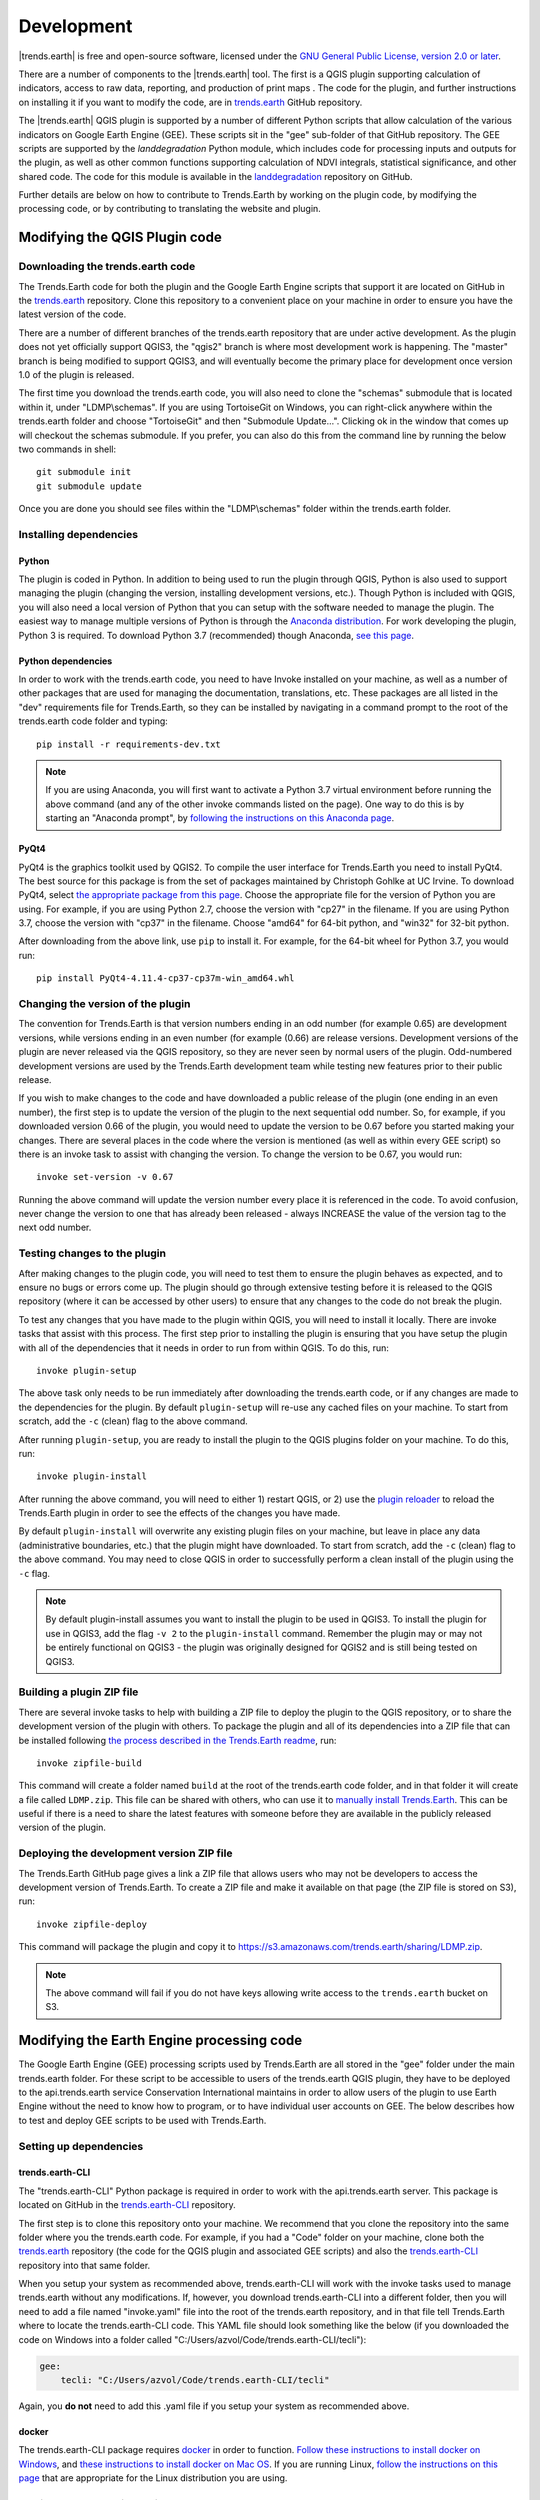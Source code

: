 ﻿Development
===========

|trends.earth| is free and open-source software, licensed under the `GNU 
General Public License, version 2.0 or later 
<https://www.gnu.org/licenses/old-licenses/gpl-2.0.en.html>`_.

There are a number of components to the |trends.earth| tool. The first is a 
QGIS plugin supporting calculation of indicators, access to raw data, 
reporting, and production of print maps . The code for the plugin, and further 
instructions on installing it if you want to modify the code, are in 
`trends.earth <https://github.com/ConservationInternational/trends.earth>`_ 
GitHub repository.

The |trends.earth| QGIS plugin is supported by a number of different Python 
scripts that allow calculation of the various indicators on Google Earth Engine 
(GEE). These scripts sit in the "gee" sub-folder of that GitHub repository. The 
GEE scripts are supported by the `landdegradation` Python module, which 
includes code for processing inputs and outputs for the plugin, as well as 
other common functions supporting calculation of NDVI integrals, statistical 
significance, and other shared code. The code for this module is available in 
the `landdegradation 
<https://github.com/ConservationInternational/landdegradation>`_ repository on 
GitHub.

Further details are below on how to contribute to Trends.Earth by working on 
the plugin code, by modifying the processing code, or by contributing to 
translating the website and plugin.

Modifying the QGIS Plugin code
______________________________


Downloading the trends.earth code
---------------------------------

The Trends.Earth code for both the plugin and the Google Earth Engine scripts 
that support it are located on GitHub in the `trends.earth
<https://github.com/ConservationInternational/trends.earth>`_ repository. Clone 
this repository to a convenient place on your machine in order to ensure you 
have the latest version of the code.

There are a number of different branches of the trends.earth repository that 
are under active development. As the plugin does not yet officially support 
QGIS3, the "qgis2" branch is where most development work is happening. The 
"master" branch is being modified to support QGIS3, and will eventually become 
the primary place for development once version 1.0 of the plugin is released.

The first time you download the trends.earth code, you will also need to clone 
the "schemas" submodule that is located within it, under "LDMP\\schemas". If 
you are using TortoiseGit on Windows, you can right-click anywhere within the 
trends.earth folder and choose "TortoiseGit" and then "Submodule Update...". 
Clicking ok in the window that comes up will checkout the schemas submodule. If 
you prefer, you can also do this from the command line by running the below two 
commands in shell::

   git submodule init
   git submodule update

Once you are done you should see files within the "LDMP\\schemas" folder within 
the trends.earth folder.

Installing dependencies
-----------------------

Python
~~~~~~

The plugin is coded in Python. In addition to being used to run the plugin 
through QGIS, Python is also used to support managing the plugin (changing the 
version, installing development versions, etc.). Though Python is included with 
QGIS, you will also need a local version of Python that you can setup with the 
software needed to manage the plugin. The easiest way to manage multiple 
versions of Python is through the `Anaconda distribution 
<https://www.anaconda.com>`_. For work developing the plugin, Python 
3 is required. To download Python 3.7 (recommended) though Anaconda,
`see this page <https://www.anaconda.com/distribution/#download-section>`_.

Python dependencies
~~~~~~~~~~~~~~~~~~~

In order to work with the trends.earth code, you need to have Invoke
installed on your machine, as well as a number of other packages that are used 
for managing the documentation, translations, etc. These packages are all 
listed in the "dev" requirements file for Trends.Earth, so they can be 
installed by navigating in a command prompt to the root of the trends.earth 
code folder and typing::

   pip install -r requirements-dev.txt

.. note::
   If you are using Anaconda, you will first want to activate a Python 3.7 
   virtual environment before running the above command (and any of the other 
   invoke commands listed on the page). One way to do this is by starting an 
   "Anaconda prompt", by `following the instructions on this Anaconda page
   <https://docs.anaconda.com/anaconda/user-guide/getting-started/#write-a-python-program-using-anaconda-prompt-or-terminal>`_.

PyQt4
~~~~~

PyQt4 is the graphics toolkit used by QGIS2. To compile the user interface for 
Trends.Earth you need to install PyQt4. The best source for this package is 
from the set of packages maintained by Christoph Gohlke at UC Irvine. To 
download PyQt4, select `the appropriate package from this page 
<https://www.lfd.uci.edu/~gohlke/pythonlibs/#pyqt4>`_. Choose the appropriate 
file for the version of Python you are using. For example, if you are using 
Python 2.7, choose the version with "cp27" in the filename. If you are using 
Python 3.7, choose the version with "cp37" in the filename. Choose "amd64" for 
64-bit python, and "win32" for 32-bit python.

After downloading from the above link, use ``pip`` to install it. For example, 
for the 64-bit wheel for Python 3.7, you would run::

   pip install PyQt4-4.11.4-cp37-cp37m-win_amd64.whl

Changing the version of the plugin
----------------------------------

The convention for Trends.Earth is that version numbers ending in an odd number
(for example 0.65) are development versions, while versions ending in an even 
number (for example (0.66) are release versions. Development versions of the 
plugin are never released via the QGIS repository, so they are never seen by 
normal users of the plugin. Odd-numbered development versions are used by the 
Trends.Earth development team while testing new features prior to their public 
release.

If you wish to make changes to the code and have downloaded a public release of 
the plugin (one ending in an even number), the first step is to update the 
version of the plugin to the next sequential odd number. So, for example, if 
you downloaded version 0.66 of the plugin, you would need to update the version 
to be 0.67 before you started making your changes. There are several places in 
the code where the version is mentioned (as well as within every GEE script) so 
there is an invoke task to assist with changing the version. To change the 
version to be 0.67, you would run::

   invoke set-version -v 0.67

Running the above command will update the version number every place it is 
referenced in the code. To avoid confusion, never change the version to one 
that has already been released - always INCREASE the value of the version tag 
to the next odd number.

Testing changes to the plugin
-----------------------------

After making changes to the plugin code, you will need to test them to ensure 
the plugin behaves as expected, and to ensure no bugs or errors come up. The 
plugin should go through extensive testing before it is released to the QGIS 
repository (where it can be accessed by other users) to ensure that any changes
to the code do not break the plugin.

To test any changes that you have made to the plugin within QGIS, you will need 
to install it locally. There are invoke tasks that assist with this process. 
The first step prior to installing the plugin is ensuring that you have setup 
the plugin with all of the dependencies that it needs in order to run from 
within QGIS. To do this, run::

   invoke plugin-setup

The above task only needs to be run immediately after downloading the 
trends.earth code, or if any changes are made to the dependencies for the 
plugin. By default ``plugin-setup`` will re-use any cached files on your 
machine. To start from scratch, add the ``-c`` (clean) flag to the above 
command.

After running ``plugin-setup``, you are ready to install the plugin to the QGIS 
plugins folder on your machine. To do this, run::

  invoke plugin-install

After running the above command, you will need to either 1) restart QGIS, or 2) 
use the `plugin reloader <https://plugins.qgis.org/plugins/plugin_reloader/>`_ 
to reload the Trends.Earth plugin in order to see the effects of the changes 
you have made.

By default ``plugin-install`` will overwrite any existing plugin files on your 
machine, but leave in place any data (administrative boundaries, etc.) that the 
plugin might have downloaded. To start from scratch, add the ``-c`` (clean) 
flag to the above command. You may need to close QGIS in order to successfully 
perform a clean install of the plugin using the ``-c`` flag.

.. note::
   By default plugin-install assumes you want to install the plugin to be used 
   in QGIS3. To install the plugin for use in QGIS3, add the flag ``-v 2`` to 
   the ``plugin-install`` command. Remember the plugin may or may not be 
   entirely functional on QGIS3 - the plugin was originally designed for QGIS2 
   and is still being tested on QGIS3.

Building a plugin ZIP file
--------------------------

There are several invoke tasks to help with building a ZIP file to deploy the 
plugin to the QGIS repository, or to share the development version of the 
plugin with others. To package the plugin and all of its dependencies into a 
ZIP file that can be installed following `the process described in the 
Trends.Earth readme 
<https://github.com/ConservationInternational/trends.earth#installing-latest-packaged-development-version>`_, 
run::

   invoke zipfile-build

This command will create a folder named ``build`` at the root of the 
trends.earth code folder, and in that folder it will create a file called 
``LDMP.zip``. This file can be shared with others, who can use it to `manually 
install Trends.Earth 
<https://github.com/ConservationInternational/trends.earth#installing-latest-packaged-development-version>`_. 
This can be useful if there is a need to share the latest features with someone 
before they are available in the publicly released version of the plugin.

Deploying the development version ZIP file
------------------------------------------

The Trends.Earth GitHub page gives a link a ZIP file that allows users who may 
not be developers to access the development version of Trends.Earth. To create 
a ZIP file and make it available on that page (the ZIP file is stored on S3), 
run::

   invoke zipfile-deploy

This command will package the plugin and copy it to 
`https://s3.amazonaws.com/trends.earth/sharing/LDMP.zip 
<https://s3.amazonaws.com/trends.earth/sharing/LDMP.zip>`_.

.. note:: The above command will fail if you do not have keys allowing write 
   access to the ``trends.earth`` bucket on S3.

Modifying the Earth Engine processing code
__________________________________________


The Google Earth Engine (GEE) processing scripts used by Trends.Earth are all 
stored in the "gee" folder under the main trends.earth folder. For these script 
to be accessible to users of the trends.earth QGIS plugin, they have to be 
deployed to the api.trends.earth service Conservation International maintains 
in order to allow users of the plugin to use Earth Engine without the need to 
know how to program, or to have individual user accounts on GEE. The below 
describes how to test and deploy GEE scripts to be used with Trends.Earth.

Setting up dependencies
-----------------------

trends.earth-CLI
~~~~~~~~~~~~~~~~

The "trends.earth-CLI" Python package is required in order to work with the 
api.trends.earth server. This package is located on GitHub in the 
`trends.earth-CLI <https://github.com/Vizzuality/trends.earth-CLI>`_ 
repository.

The first step is to clone this repository onto your machine. We recommend that 
you clone the repository into the same folder where you the trends.earth code. 
For example, if you had a "Code" folder on your machine, clone both the 
`trends.earth
<https://github.com/ConservationInternational/trends.earth>`_ repository (the 
code for the QGIS plugin and associated GEE scripts) and also the 
`trends.earth-CLI <https://github.com/Vizzuality/trends.earth-CLI>`_ repository 
into that same folder.

When you setup your system as recommended above, trends.earth-CLI will work 
with the invoke tasks used to manage trends.earth without any modifications. 
If, however, you download trends.earth-CLI into a different folder, then you 
will need to add a file named "invoke.yaml" file into the root of the 
trends.earth repository, and in that file tell Trends.Earth where to locate the 
trends.earth-CLI code. This YAML file should look something like the below (if 
you downloaded the code on Windows into a folder called 
"C:/Users/azvol/Code/trends.earth-CLI/tecli"):

.. code-block:: yaml

    gee:
        tecli: "C:/Users/azvol/Code/trends.earth-CLI/tecli"

Again, you **do not** need to add this .yaml file if you setup your system as 
recommended above.

docker
~~~~~~

The trends.earth-CLI package requires `docker <http://www.docker.com>`_ in 
order to function. `Follow these instructions to install docker on Windows 
<https://docs.docker.com/docker-for-windows/install/>`_, and `these 
instructions to install docker on Mac OS 
<https://docs.docker.com/docker-for-mac/install/>`_. If you are running
Linux, `follow the instructions on this page
<https://docs.docker.com/install>`_ that are appropriate for the Linux 
distribution you are using.

Testing an Earth Engine script locally
--------------------------------------

While converting a script specifying code to be run on GEE from JavaScript to 
Python, or when making modifications to that code, it can be useful to test the 
script locally, without deploying it to the api.trends.earth server. To do 
this, use the ``run`` invoke task. For example, to test the "land_cover" 
script, go to the root directory of the Trends.Earth code, and, in a command 
prompt, run::
   
   invoke tecli-run land_cover

This will use the trends.earth-CLI package to build and run a docker container 
that will attempt to run the "land_cover" script. If there are any syntax 
errors in the script, these will show up when the container is run. Before 
submitting a new script to api.trends.earth, always make sure that ``invoke 
tecli-run`` is able to run the script without any errors.

When using ``invoke tecli-run`` you may get an error saying:

.. code-block:: sh

   Invalid JWT: Token must be a short-lived token (60 minutes) and in a 
   reasonable timeframe. Check your iat and exp values and use a clock with 
   skew to account for clock differences between systems.
   
This error can be caused if the clock on the docker container gets out of sync 
with the system clock. Restarting docker should fix this error.

Deploying a GEE script to api.trends.earth
------------------------------------------

When you have finished testing a GEE script and would like it to be accessible 
using the QGIS plugin (and by other users of Trends.Earth), you can deploy it 
to the api.trends.earth server. The first step in the process is logging in to 
the api.trends.earth server. To login, run::
   
   invoke tecli-login

You will be asked for a username and password. These are the same as the 
username and password that you use to login to the Trends.Earth server from the 
QGIS plugin. **If you are not an administrator, you will be able to login, but 
the below command will fail**. To upload a script (for example, the 
"land_cover" script) to the server, run::
   
   invoke tecli-publish land_cover

If this script already exists on the server, you will be asked if you want to 
overwrite the existing script. Be very careful uploading scripts with 
even-numbered versions, as these are publicly available scripts, and any errors
that you make will affect anyone using the plugin. Whenever you are testing be 
sure to use development version numbers (odd version numbers).

If you are making a new release of the plugin, and want to upload ALL of the 
GEE scripts at once (this is necessary whenever the plugin version number 
changes), run::
   
   invoke tecli-publish

Again - never run the above on a publicly released version of the plugin unless 
you are intending to overwrite all the publicly available scripts used by the 
plugin.

Contributing to the documentation
_________________________________

Overview
--------

The documentation for Trends.Earth is produced using `Sphinx 
<http://www.sphinx-doc.org/en/master/>`_, and is written in `reStructuredText 
<http://docutils.sourceforge.net/rst.html>`_ format. If you are unfamiliar with 
either of these tools, see their documentation for more information on how they
are used.

The documentation for Trends.Earth is stored in the "docs" folder under the 
main trends.earth directory. Within that folder there are a number of key files
and folders to be aware of:

   - build: contains the build documentation for trends.earth (in PDF and HTML 
     format). Note it will only appear on your machine after running the 
     ``docs-build`` invoke task.
   - i18n: contains translations of the documentation into other languages. The 
     files in here are normally processed automatically using invoke tasks, so 
     you shouldn't ever have reason to modify anything in this folder.
   - resources: contains any resources (primarily images or PDFs) that are 
     referred to in the documentation. Currently there is only one folder 
     ("EN", for English) as all of the images in the documentation are from the 
     English version of the plugin - if appropriate additional folders can be 
     added under "resources" with two-letter language codes to include images 
     specific to a particular language.
   - source: contains the reStructuredText source files that define the 
     documentation (these are the actual English text of the documentation, and 
     are the files you are most likely to need to modify).

Installing dependencies
-----------------------

Python dependencies
~~~~~~~~~~~~~~~~~~~

In order to work with the documentation, you need to have invoke, Sphinx, 
sphinx-intl, and sphinx-rtd-theme (the theme for the Trends.Earth website) 
installed on your machine. These packages are all listed in the "dev" 
requirements file for Trends.Earth, so they can be installed by navigating in a 
command prompt to the root of the trends.earth code folder and typing::

   pip install -r requirements-dev.txt

LaTeX
~~~~~

LaTeX is used to produce PDF outputs of the documentation for Trends.Earth.

To install on Windows, `follow the process outlined here 
<https://www.tug.org/protext>`_ to install the proTeXt distribution of LaTeX 
from `the zipfile available here 
<http://ftp.math.purdue.edu/mirrors/ctan.org/systems/windows/protext/>`_. The 
LaTeX installer is quite large (several GB) so it might take some time to 
download and install.

On MacOS, MacTeX is a good option, and can be installed `following the 
instructions here <http://www.tug.org/mactex/>`_.

On Linux, installing LaTeX should be much easier - use your distribution's 
package manager to find and install whatever LaTeX distribution is included by 
default.

Updating and building the documentation
---------------------------------------

Once you have installed the sphinx requirements, you are ready to begin 
modifying the documentation. The files to modify are located under the 
"docs\\source" folder. After making any changes to these files, you will need 
to build the documentation in order to view the results. There are two versions 
of the Trends.Earth documentation: an HTML version (used for the website) and a 
PDF version (for offline download). To build the documentation for 
Trends.Earth, use the "docs-build" invoke task. By default, this task will 
build the full documentation for Trends.Earth, in HTML and PDF, for all 
supported languages. This can take some time to run (up to a few hours). If you 
are just testing the results of some minor changes to the documentation, it is 
usually best to use the ``-f`` option (for "fast"). This
option will build only the English HTML documentation, which should take only a 
few seconds. To build using the fast option, run::

   invoke docs-build -f

The above command will take a few seconds to fun, and then if you look under 
"docs\\build\\html\\en", you will see the HTML version of the documentation. 
Load the "index.html" file in a web browser to see how it looks.

To build the full documentation, for all languages, in PDF and in HTML 
(remember this could take a few hours to complete), run::

   invoke docs-build

After running the above command you will see (for English) the HTML 
documentation under "docs\\build\\html\\en", and the PDFs of the documentation 
under "docs\\build\\html\\en\\pdfs".

If you want to test a specific language (when testing translations, for 
example), you can specify a two letter language code to only build the docs for 
that language. For example, to build the Spanish documentation only, run::

   invoke docs-build -l es


Note that options can be combined, so you can use the fast option to build only 
the HTML version of the Spanish documentation by running::

   invoke docs-build -f -l es

When building the full documentation for the website, it is a good idea to 
first remove any old builds of the documentation, as they might contain files 
that are no longer used in the updated documentation. To do this, use the 
``-c`` (clean) option::

   invoke docs-build -c

In general, docs-build MUST complete without any errors if you are planning to 
share the documentation or post it on the website. However, when testing things 
locally, you might want to ignore documentation errors that pop up only for 
some of the languages (due to syntax errors arising from translation errors, 
etc.), and continue building the remaining documentation regardless of whether 
there are any errors. To do this, use the ``-i`` (ignore errors) option::

   invoke docs-build -i

Whenever you make any changes to the text of the documentation, it is a good 
idea to push the latest strings to Transifex so they can be translated. To 
update the strings on Transifex with any new changes, run::

   invoke translate-push

.. note:: To successfully run the above command you will need to have the key 
   for the Trends.Earth transifex account.

Building documentation for release
----------------------------------

Before releasing new documentation, always pull the latest translations from 
Transifex so that all translations are up to date. To do this, run::

   invoke translate-pull

To build a version of the documentation for public release (either to the 
website, or in PDF) you must build the entire documentation using 
``docs-build`` with no additional parameters::

   invoke docs-build

This process must complete successfully with no errors. If any errors occur 
during the process, review the error message, and make any modifications needed 
to allow the build to complete successfully. Once the build completes with no 
errors, the files are ready to be deployed on the website.

.. note:: Both of the above commands also have ``-f`` (force) options that 
   force pulling or pushing the latest translations from or to Transifex 
   (respectively). Only use these options if you are VERY sure of what you are 
   doing, as they can completely overwrite the translations on Transifex, 
   leading to lost work done by the translators if the latest translations have 
   not yet been committed to github.

Adding new documentation text
-----------------------------

Any new .rst files that are added to the documentation need to be added to 
several configuration files to ensure they appear in the navigation menu, that 
they are properly translated, and (for tutorials) to ensure that they are 
generated in PDF so they can be downloaded for offline use.

   - docs\\source\\index.rst: add new .rst files in the appropriate place here 
     to ensure that they are linked to from the navigation menu.
   - .tx\\config: list new .rst files here (in the same format as the other 
     files already included) in order to make the translation software aware of 
     them so that they can be translated
   - docs\\source\\conf.py: if you want to generate a PDF file of page of the 
     website, then you must list that page here in the ``latex_documents`` 
     list. Usually we do this only for tutorial pages that we want to make 
     available to workshop participants in individual PDFs. Every page on the 
     site will be included in the PDF version of the website as a whole, 
     regardless of whether it is in the ``latex_documents`` list. 

Adding new images or other resources
------------------------------------

Any new images or other resources (PDFs, etc.) that are needed by the 
documentation should be added under "docs\\resources\\en". If desired, it is 
possible to upload different versions of an image so that the image appears 
with the proper translations. This could be useful if you want to show the GUI 
interface in the appropriate language, for example. to do this, first
upload a copy of the image to "docs\\resources\en" (with English text in it). 
Then, create a copy of the image with translated text and place that image 
under the appropriate folder for that language (for example an image showing 
Spanish translations would go under "docs\\resources\\es"). The English version 
of the image will be used as the default for all languages for which a native 
version of the image is not provided, while a localized version will be used 
when available.

.. note:: There is another folder, ``docs\\source\\static``, that is used to 
   hold resources temporarily while running the scripts that build the 
   Trends.Earth documenation. You may have images listed under that folder if 
   you have ever built the documenation on that machine. **This folder should 
   never be used to add new resources** - new resources should always go under 
   ``docs\\resources\\en`` or, for translated images, the appropriate
   language-specific folder under ``docs\\resources``.

Contributing as a translator
----------------------------

The translations for both the QGIS plugin and also for this site are managed by 
`transifex <http://www.transifex.com>`_. If you'd like to contribute to 
translating the plugin and documentation (and we'd love to have your help!) you 
can request to join `our team through transifex 
<https://www.transifex.com/conservation-international/trendsearth>`_, or by 
emailing us at `trends.earth@conservation.org 
<mailto:trends.earth@conservation.org>`_.
